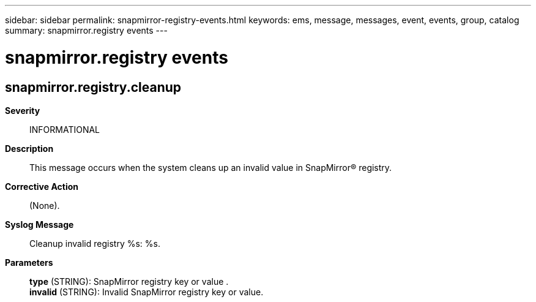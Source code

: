 ---
sidebar: sidebar
permalink: snapmirror-registry-events.html
keywords: ems, message, messages, event, events, group, catalog
summary: snapmirror.registry events
---

= snapmirror.registry events
:toclevels: 1
:hardbreaks:
:nofooter:
:icons: font
:linkattrs:
:imagesdir: ./media/

== snapmirror.registry.cleanup
*Severity*::
INFORMATIONAL
*Description*::
This message occurs when the system cleans up an invalid value in SnapMirror(R) registry.
*Corrective Action*::
(None).
*Syslog Message*::
Cleanup invalid registry %s: %s.
*Parameters*::
*type* (STRING): SnapMirror registry key or value .
*invalid* (STRING): Invalid SnapMirror registry key or value.
